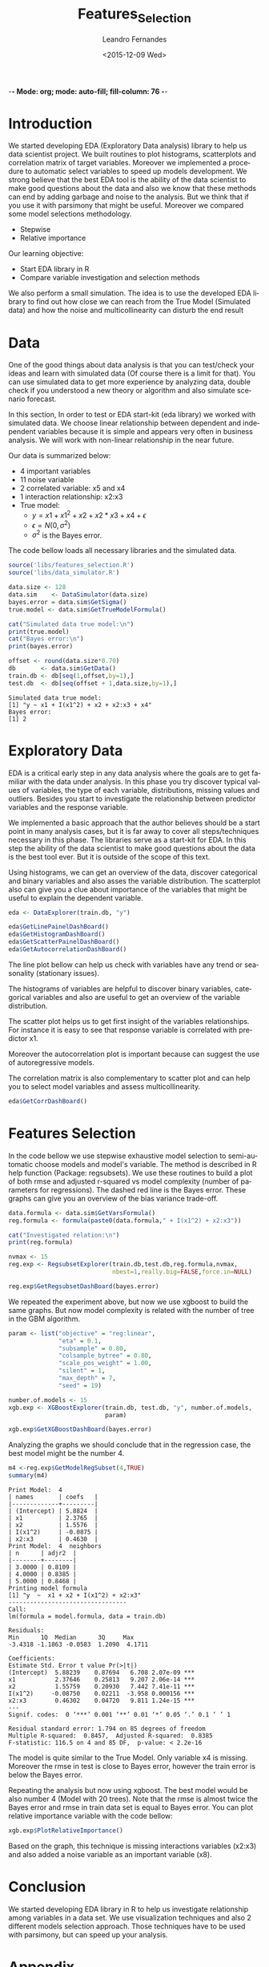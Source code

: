 -*- Mode: org; mode: auto-fill; fill-column: 76 -*-

#+SEQ_TODO: TODO(t) STARTED(s!) SOMEDAY(S!) WAIT(w@/!) DELEGATE(e@/!) | DONE(d!/!)  CANCELED(c@)
#+STARTUP: overview
#+STARTUP: lognotestate
#+TAGS: noexport(n) export(e)
#+PROPERTY: Effort_ALL 0 0:10 0:20 0:30 1:00 2:00 4:00 6:00 8:00

#+TITLE:     Features_Selection
#+AUTHOR:    Leandro Fernandes
#+EMAIL:     leandro_h_fernandes@cargill.com
#+DATE:      <2015-12-09 Wed>

#+LANGUAGE:  en
#+TEXT:      GTD Agenda
#+OPTIONS:   H:3 num:t toc:t \n:nil @:t ::t |:t ^:t -:t f:t *:t TeX:t LaTeX:nil skip:t d:nil tags:not-in-toc
#+INFOJS_OPT: view:overview toc:nil ltoc:t mouse:underline buttons:0 path:http://orgmode.org/org-info.js
#+LINK_UP:
#+LINK_HOME:
#+PROPERTY: Effort_ALL 0:05 0:15 0:30 0:45 1:00 1:30 2:00 3:00 4:00 5:00
#+TAGS: DATA(d) MODELLING(m) FORECASTING(f) WRITTING(w) REFACTORING(r)
#+COLUMNS: %40ITEM(Task) %TODO %17Effort(Estimated Effort){:} %CLOCKSUM %TAGS

# Local Variables:
# org-export-html-style: "   <style type=\"text/css\">
#    a:link, a:visited {font-style: italic; text-decoration: none; color: black; }
#    a:active {font-style: italic; texit-decoration: none; color: blue; } </style>
#   </style>"
# End:


#+DESCRIPTION:
#+EXCLUDE_TAGS: noexport
#+KEYWORDS:
#+LANGUAGE: en
#+SELECT_TAGS: export

* Introduction
  
  We started developing EDA (Exploratory Data analysis) library to help us
  data scientist project. We built routines to plot histograms, scatterplots
  and correlation matrix of target variables. Moreover we implemented a
  procedure to automatic select variables to speed up models development. We
  strong believe that the best EDA tool is the ability of the data scientist
  to make good questions about the data and also we know that these methods
  can end by adding garbage and noise to the analysis. But we think that if
  you use it with parsimony that might be useful. Moreover we compared some
  model selections methodology.

  * Stepwise
  * Relative importance

  Our learning objective: 
  * Start EDA library in R 
  * Compare variable investigation and selection methods 

  We also perform a small simulation. The idea is to use the developed EDA
  library to find out how close we can reach from the True Model (Simulated
  data) and how the noise and multicollinearity can disturb the end result

* Data

  One of the good things about data analysis is that you can test/check your
  ideas and learn with simulated data (Of course there is a limit for
  that). You can use simulated data to get more experience by analyzing
  data, double check if you understood a new theory or algorithm and also
  simulate scenario forecast.

  In this section, In order to test or EDA start-kit (eda library) we worked
  with simulated data. We choose linear relationship between dependent and
  independent variables because it is simple and appears very often in
  business analysis. We will work with non-linear relationship in the near
  future.

  Our data is summarized below:
  * 4 important variables 
  * 11 noise variable 
  * 2 correlated variable: x5 and x4 
  * 1 interaction relationship: x2:x3 
  * True model: 
    * $y = x1 + x1^2 + x2 + x2*x3 + x4 + \epsilon$ 
    * $\epsilon = N(0, \sigma^2)$ 
    * $\sigma^2$ is the Bayes error. 

  The code bellow loads all necessary libraries and the simulated data.

  #+begin_src R :tangle main.R :results output
    source('libs/features_selection.R')
    source('libs/data_simulator.R')

    data.size <- 128
    data.sim    <- DataSimulator(data.size)
    bayes.error = data.sim$GetSigma()
    true.model <- data.sim$GetTrueModelFormula()

    cat("Simulated data true model:\n")
    print(true.model)
    cat("Bayes error:\n")
    print(bayes.error)

    offset <- round(data.size*0.70)
    db       <- data.sim$GetData()
    train.db <- db[seq(1,offset,by=1),]
    test.db  <- db[seq(offset + 1,data.size,by=1),]
  #+end_src

  #+RESULTS:
  : Simulated data true model:
  : [1] "y ~ x1 + I(x1^2) + x2 + x2:x3 + x4"
  : Bayes error:
  : [1] 2

* Exploratory Data
  
  EDA is a critical early step in any data analysis where the goals are to
  get familiar with the data under analysis. In this phase you try discover
  typical values of variables, the type of each variable, distributions,
  missing values and outliers. Besides you start to investigate the
  relationship between predictor variables and the response variable.

  We implemented a basic approach that the author believes should be a start
  point in many analysis cases, but it is far away to cover all
  steps/techniques necessary in this phase. The libraries serve as a
  start-kit for EDA. In this step the ability of the data scientist to make
  good questions about the data is the best tool ever. But it is outside of
  the scope of this text.

  Using histograms, we can get an overview of the data, discover categorical
  and binary variables and also asses the variable distribution. The
  scatterplot also can give you a clue about importance of the variables
  that might be useful to explain the dependent variable.
  
  #+begin_src R :tangle main.R
    eda <- DataExplorer(train.db, "y")

    eda$GetLinePainelDashBoard()
    eda$GetHistogramDashBoard()
    eda$GetScatterPainelDashBoard()
    eda$GetAutocorrelationDashBoard()

  #+end_src

  The line plot bellow can help us check with variables have any trend or
  seasonality (stationary issues).
  
  [[file:figures/eda_line_plot.png]]

  The histograms of variables are helpful to discover binary variables,
  categorical variables and also are useful to get an overview of the
  variable distribution.
  
  [[file:figures/eda_histograms.png]]

  The scatter plot helps us to get first insight of the variables
  relationships. For instance it is easy to see that response variable is
  correlated with predictor x1.

  [[file:figures/eda_scatterplot.png]]

  Moreover the autocorrelation plot is important because can suggest the use
  of autoregressive models.
    
  [[file:figures/eda_autocorr.png]]

  The correlation matrix is also complementary to scatter plot and can help
  you to select model variables and assess multicollinearity.

  #+begin_src R :tangle main.R
    eda$GetCorrDashBoard()
  #+end_src
 
  [[file:figures/eda_matrix_correlation.png]]
 
* Features Selection

  In the code bellow we use stepwise exhaustive model selection to
  semi-automatic choose models and model's variable. The method is described
  in R help function (Package: regsubsets). We use these routines to build a
  plot of both rmse and adjusted r-squared vs model complexity (number of
  parameters for regressions). The dashed red line is the Bayes error. These
  graphs can give you an overview of the bias variance trade-off.
  
  #+begin_src R :tangle main.R
    data.formula <- data.sim$GetVarsFormula()
    reg.formula <- formula(paste0(data.formula," + I(x1^2) + x2:x3"))

    cat("Investigated relation:\n")
    print(reg.formula)

    nvmax <- 15
    reg.exp <- RegsubsetExplorer(train.db,test.db,reg.formula,nvmax,
                                 nbest=1,really.big=FALSE,force.in=NULL)

    reg.exp$GetRegsubsetDashBoard(bayes.error)
  #+end_src

  [[file:figures/reg_subset_adjr2.png]]

  [[file:figures/reg_subset_rmse.png]]

  We repeated the experiment above, but now we use xgboost to build the same
  graphs. But now model complexity is related with the number of tree in the
  GBM algorithm.

  #+begin_src R :tangle main.R
    param <- list("objective" = "reg:linear",
                  "eta" = 0.1,
                  "subsample" = 0.80,
                  "colsample_bytree" = 0.80,
                  "scale_pos_weight" = 1.00,
                  "silent" = 1,
                  "max_depth" = 7,
                  "seed" = 19)

    number.of.models <- 15
    xgb.exp <- XGBoostExplorer(train.db, test.db, "y", number.of.models,
                               param)

    xgb.exp$GetXGBoostDashBoard(bayes.error)

 #+end_src
 
  [[file:figures/xgb_pseudo_squared.png]]

  [[file:figures/xgb_rmse.png]]
  
  Analyzing the graphs we should conclude that in the regression case, the
  best model might be the number 4.
  
  #+begin_src R :tangle main.R
    m4 <-reg.exp$GetModelRegSubset(4,TRUE)
    summary(m4)
  #+end_src

  #+BEGIN_EXAMPLE
  Print Model:  4 
  | names       | coefs   |
  |-------------+---------|
  | (Intercept) | 5.8824  |
  | x1          | 2.3765  |
  | x2          | 1.5576  |
  | I(x1^2)     | -0.0875 |
  | x2:x3       | 0.4630  |
  Print Model:  4  neighbors
  | n      | adjr2  |
  |--------+--------|
  | 3.0000 | 0.8109 |
  | 4.0000 | 0.8385 |
  | 5.0000 | 0.8468 |
  Printing model formula
  [1] "y  ~  x1 + x2 + I(x1^2) + x2:x3"
  ---------------------------------
  Call:
  lm(formula = model.formula, data = train.db)

  Residuals:
  Min      1Q  Median      3Q     Max 
  -3.4318 -1.1863 -0.0583  1.2090  4.1711 

  Coefficients:
  Estimate Std. Error t value Pr(>|t|)    
  (Intercept)  5.88239    0.87694   6.708 2.07e-09 ***
  x1           2.37646    0.25813   9.207 2.06e-14 ***
  x2           1.55759    0.20930   7.442 7.41e-11 ***
  I(x1^2)     -0.08750    0.02211  -3.958 0.000156 ***
  x2:x3        0.46302    0.04720   9.811 1.24e-15 ***
  ---
  Signif. codes:  0 ‘***’ 0.001 ‘**’ 0.01 ‘*’ 0.05 ‘.’ 0.1 ‘ ’ 1

  Residual standard error: 1.794 on 85 degrees of freedom
  Multiple R-squared:  0.8457,	Adjusted R-squared:  0.8385 
  F-statistic: 116.5 on 4 and 85 DF,  p-value: < 2.2e-16
  #+END_EXAMPLE  
  
  The model is quite similar to the True Model. Only variable x4 is
  missing. Moreover the rmse in test is close to Bayes error, however the
  train error is below the Bayes error.

  Repeating the analysis but now using xgboost. The best model would be also
  number 4 (Model with 20 trees). Note that the rmse is almost twice the
  Bayes error and rmse in train data set is equal to Bayes error. You can
  plot relative importance variable with the code bellow:

  #+begin_src R :tangle main.R
    xgb.exp$PlotRelativeImportance()
  #+end_src

  [[file:figures/xgb_rel_importance.png]]

  Based on the graph, this technique is missing interactions variables
  (x2:x3) and also added a noise variable as an important variable (x8).
  
* Conclusion

  We started developing EDA library in R to help us investigate relationship
  among variables in a data set. We use visualization techniques and also 2
  different models selection approach. Those techniques have to be used with
  parsimony, but can speed up your analysis.

* Appendix
** Project Tree (Folders)
   #+BEGIN_FSTREE: . :relative-links t :non-recursive nil
   #+END_FSTREE
* Automate system 						   :noexport:
** Loaded Questions

   *Projetos precisam ter comeco , muio e fim alem de um objetivo claro.*

   1. Goals scope:
      1. Generic one
	 1. Qual eh o escopo? O objetivo? Nunca se esqueca disto.
	    Construir uma ferramenta para calssifcar se um email eh spam ou NAO
      2. Specific

	 Usando os dados do site S, investigar as vars Xs e construir um
         calssificador de emails (SPAM ou NAO) utilizando uma das tecnicas:
         T1, T2 or T3.

   2. Data scope: *MECE* (mutually exclude collected exhaustive)
      1. Data
	 1. Quais dados tenho confianca? E quais nao tenho tanta assim?
	 2. Os dados sao adequados para o escopo do modelo?
	 3. Tenho projecao destes dado? Sao boas estas projecoes?
      2. Ys:
	 1. Quais periodos tem maior volatilidade?
	 2. Quais periodos podemos ter inversao (As veze sobe as vezes cai)?
            Alerta onde podemos erra a direcao. (Preciso calcular as variacoes
            temporais)
      3. Xs:
	 1. Definir quais variaveis serao investigadas. Manter o FOCO
	 2. ADD alguma coisa aqui
   3. Modelo
      1. Oq nao considerei qual seria o palpite intuitivo de como ele
         afetaria minha projecao? Consigo ver esas relacoes olhando para os
         residuos e estes fatores que nao estou considerando?
   4. Res:
      1. Quais periodos os residuos apresentam bias?
      2. Qual periodo os residuos apresentam grande variacao? Posso errar pr
         pouco ou por muito.
   5. Forecast
      1. Como estao as projecoes de Xs em relacao a base historica?
      2. Como minha projecao estah em relacao a base historica? (Acima do
         ano passad abaixo. Faz sentido?)
      3. As variacoes temporais (mensai, anuais) da projecao sao compativeis
         com estas mesamas variacoes na base? Faz sebtido?
   6. Aplicacao do modelo (Impacto) *<=* (Um dos mais importnates dos items)
      1. Quais perguntas eu consigo responder com o atual modelo?
	 1. Pensar na aplicaco ao negocio
      2. Tipos de perguntas comuns para responder
	 1. Oq vai acontercer se ocorrer uma reducao de 10%X na var Y?
	 2. Pq aconteceu esta queda.
	 3. Oq irá acontecer?

** Analytical process Concepts

1. *Versionado* (SVN, GIT e tortoise)

   1. *Evolui continuamente a passos pequenos*
   2. Evita re-trabalho
   3. Registro do projeto no tempo. Mantém analise transparente.

2. *Work in pairs*

   1. Ajuda prevenir blind-spots.
   2. Acelera curvas de aprendizado
   3. *Permite construcao de buy-in qdo ooutro par eh da area cliente*

3. *Reproduzivel* Porque?

   1. Nos mantém honesto,
   2. Permite rever os passos,
   3. Permite outros rodarem o modelo e assim permite aprendizado
   4. As coisas continuam funcionado caso eu nao esteja

4. *Documentacao Interna* (Confidencial e pertence ao GTABR)

   1. Salvar a expertise adquirida.
   2. Ajuda organizar suas ideias. (Qdo vc se obriga a escrever isto de
      forac a pensar e rever suas ideais)
   3. Qdo for questionado por algo que fez muito tempo atrás, pode-se
      consultar a doc.
   4. Permite outros aproveitar a experiencia adquirida e/ou adaptar
      para o seu caso.
   5. Criar uma biblioetca de modelos e reports com Buscas:
      1. Analista
      2. R2 adj,
      3. Error medio ou acumulado na projecao
      4. Tamanaho da base
      5. Numero de var investigada ou utilizada na versao final
      6. Por commodity: soy, freight, wheat
      7. Por localidade (Mendely ou zotero pode ajudar)

5. *Simples* (Aqui que eu preciso tarbalhar mais na metodologia)

   1. Nosso negocio é muito dinamico e precisar de repostas rapidas
      (low inertia)
   2. Muito das nossas atividades nao necessitam de um modelo
      sofitiscado, o TIME é mais importante. Low hang fruits.
   3. Muitas areas sao under-staffs
   4. Actionable

6. *Tools (Software) 2 options*

   1. Powerfull (for modeler)
      1. Exploratory Analysis
      2. Easy to cumnicate with: Excel, Agview, SQL, Acces n R
   2. Super friendly (for modeler n analysts:Tableau)
      1. New analysys
      2. Complex projects
      3. Easy to cumnicate with: Excel, Agview, SQL, Acces n R

** Pragmatic programming principles

   1. DRY: Do not repeat yourself
   2. Write shy code (Keep your code decoupled)
      1. Law of least knowledgement.
      2. Decoupling n Law of Demeter
	 1. The Law of Demeter for functions states that any method of an
            obeject can call only methods belongs to:
	    1. itself
	    2. parameter that was passed in to the method
	    3. any object it created
	    4. any direct held component objects
   3. Design by Contratc
   4. Test Unit in mind
   5. Write code that writes code (Yasnippet)
   6. Refactor early n often
   7. Configure do not integrate
      1. read detail or parmeters form files
   8. crash early (good practice)

** Export
*** docx

    1. Change headers structure and create Dev Code n Analysis headers
    2. Set tags :noexport: to exclude subtree Dev Code n Analysis in the output
    3. org-html-export-as-html
    4. Save as html (Stop here to publish as html)
    5. Edit (delete) xml lines (first 3 lines)

       	#+BEGIN_SRC
       	<?xml version="1.0" encoding="utf-8"?>
       	<!DOCTYPE html PUBLIC "-//W3C//DTD XHTML 1.0 Strict//EN"
       	"http://www.w3.org/TR/xhtml1/DTD/xhtml1-strict.dtd">
       	#+END_SRC

    6. Open it in MS word
    7. *Remember to turn on Navigation Panel in word:*
       1. View -> Tick Navigation Panel

*** html

    1. Change headers structure and create Dev Code n Analysis headers
    2. Set tags :noexport: to exclude subtree Dev Code n Analysis in the output
    3. org-html-export-as-html
    4. Save as html (Stop here to publish as html)
    5. Zip (folder do projeto)
       1. model_2014.org e/ou model_2014.docx
       2. model_2014.html
       3. figures

    Se zipar a arvore do projeto os links nao quebram inclusive para as
    planihas excel e para os dados usado.

*** mardown

    Eh mais popular do que orgmode

    1. org-md-export-to-markdown: C-c C-e m m

    Nao parece estar funcionando comletamente.  Principalmentes, links e
    tables. Code e headers estao ok

** Email Report results

   Escrever todos os pontos primeiro e depois mostrar resultado (/Aumentar a
   chance do kara ler os pontos antes de ir para os resultados/)

   Fazer copia do texto e criar planilha para prettfy tabelas, textos e
   graficos. Seu chefe pode querer rever e fazer alterações antes de vc
   enviar.

   Abordar os pontos:

   1. Dados
      1. Fontes do dados e data da ultima atualizacao
      2. Descrição breve dos dados e a taxa de amostragem: anual, mensal
         semanal usada

	 /Mensal: Colheita de soja.  SnD Cargill do dia 12/12/2014/

   2. Modelo (regression)
      1. R2 se nao for muito alto
      2. Termos sao significativos ou reportar algun pv um pouco maior
      3. Tamanho da amostra
	 1. Treino
	 2. Teste
      4. Periodo considerado
   3. key issues
      1. Algun fator imortante nao considerado
      2. Algun coeficiente que voc não eh muito confiante
      3. Dizer onde esta sendo conservador
   4. Resultado
      1. Expor dados com maior impacto no periodo da projecao considerada
         (explicar as maiores altas as maiores quedas, Picos)

	 Ex: Colheita de soja concentrada em Março e por tabela dos 3
         ultimos anos de Jan a Abril.

      2. Tabela com comparativo: mes anterior, ano passado opu outro periodo
         que julgar importante. Adicionar min e max e os respectivos
         comparativos

** Generates Rscripts

   1. C-c C-v t (org-tangle)

** Generates TAGS

   *ess-build-tags-for-directory*
   M-x ess-build-tags-for-directory run the shel script below for you
   Ask the directory to run rtags n then ask for file to save (TAGS)

   Unfortunately, these programs do not recognize R code syntax. They do
   allow tagging of arbitrary language files through regular expressions,
   but this is not sufficient for R.

   =================================
   R 2.9.0 onwards provides the rtags function as a tagging utility for R
   code. It parses R code files (using R's parser) and produces tags in
   Emacs' etags format.

   Steps:
   1. Build TAGS
      1. C-c '
      2. Menu ESS -> Process -> Start Process -> R
      3. run line by line code
   2. visit-tags-table (update hash)
   3. M-. visit tag (while point in function call)

    #+begin_src R :tangle ../../build_tags.R
      ## Generate TAGS file
      cat("Building TAGS file for the project ...\n")
      print(getwd()) ## project dir
      rtags(path="tools",recursive = TRUE,verbose=TRUE,ofile = "TAGS")
      rtags(path="models/soy/Rcode",recursive = TRUE,verbose=TRUE,
            append = TRUE,
            ofile = "TAGS")

      rtags(path="models/corn/Rcode",recursive = TRUE,verbose=TRUE,
            append = TRUE,
            ofile = "TAGS")

    #+end_src

** Build proj tree

   1. C-c C-c inside FSTREE
   2. Retirar arvore gerada fora bo bloco FSTREE
   3. Apagar alguns diretorios que vc nao precisa
   4. Os links paracem nao funcionar sem espaco depois deles. Entao adicione
      caso seja necessario

** Code blocks navigation n Run org-babel blocks inside emacs

 1. Colocar :session em todos os blocos para rodar tudo numa unica sessao do R
 2. Colocar :comments link para poder saltar do tangled file to respectivo org-babel-src
 3. Use: org-babel-switch-to-session n org-babel-pop-to-session para mudar
    para buffer do R
 4. C-c C-v g: org-babel-goto-named-src-block: Jump to org-babel block
 5. C-c C-j: Jump to orgmode header
 6. org-babel-tangle-jump-to-org in tamngled file to jump to org-babel-src
 7. org-babel-detangle propagate changes from tangled file to
    org-babel-block (But it is not working proper. At least for me and the
    way a try)


